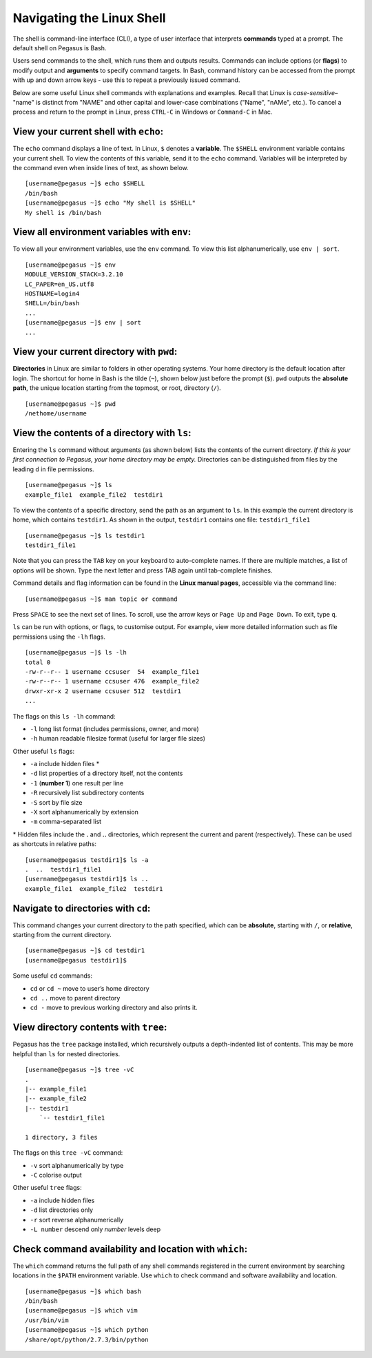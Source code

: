 Navigating the Linux Shell
==========================

The shell is command-line interface (CLI), a type of user interface that
interprets **commands** typed at a prompt. The default shell on Pegasus
is Bash.

Users send commands to the shell, which runs them and outputs results.
Commands can include options (or **flags**) to modify output and
**arguments** to specify command targets. In Bash, command history can
be accessed from the prompt with up and down arrow keys - use this to
repeat a previously issued command.

Below are some useful Linux shell commands with explanations and
examples. Recall that Linux is *case-sensitive*– "name" is distinct from
"NAME" and other capital and lower-case combinations ("Name", "nAMe",
etc.). To cancel a process and return to the prompt in Linux, press
``CTRL-C`` in Windows or ``Command-C`` in Mac.

View your current shell with ``echo``:
--------------------------------------

The ``echo`` command displays a line of text. In Linux, ``$`` denotes a
**variable**. The ``$SHELL`` environment variable contains your current
shell. To view the contents of this variable, send it to the ``echo``
command. Variables will be interpreted by the command even when inside
lines of text, as shown below.

::

    [username@pegasus ~]$ echo $SHELL
    /bin/bash
    [username@pegasus ~]$ echo "My shell is $SHELL"
    My shell is /bin/bash

View all environment variables with ``env``:
--------------------------------------------

To view all your environment variables, use the ``env`` command. To view
this list alphanumerically, use ``env | sort``.

::

    [username@pegasus ~]$ env
    MODULE_VERSION_STACK=3.2.10
    LC_PAPER=en_US.utf8
    HOSTNAME=login4
    SHELL=/bin/bash
    ...
    [username@pegasus ~]$ env | sort
    ...

View your current directory with ``pwd``:
-----------------------------------------

**Directories** in Linux are similar to folders in other operating
systems. Your home directory is the default location after login. The
shortcut for home in Bash is the tilde (``~``), shown below just before
the prompt (``$``). ``pwd`` outputs the **absolute path**, the unique
location starting from the topmost, or root, directory (``/``).

::

    [username@pegasus ~]$ pwd
    /nethome/username

View the contents of a directory with ``ls``:
---------------------------------------------

Entering the ``ls`` command without arguments (as shown below) lists the
contents of the current directory. *If this is your first connection to
Pegasus, your home directory may be empty.* Directories can be
distinguished from files by the leading ``d`` in file permissions.

::

    [username@pegasus ~]$ ls 
    example_file1  example_file2  testdir1

To view the contents of a specific directory, send the path as an
argument to ``ls``. In this example the current directory is home, which
contains ``testdir1``. As shown in the output, ``testdir1`` contains one
file: ``testdir1_file1``

::

    [username@pegasus ~]$ ls testdir1
    testdir1_file1

Note that you can press the ``TAB`` key on your keyboard to
auto-complete names. If there are multiple matches, a list of options
will be shown. Type the next letter and press TAB again until
tab-complete finishes.

Command details and flag information can be found in the **Linux manual
pages**, accessible via the command line:

::

    [username@pegasus ~]$ man topic or command

Press ``SPACE`` to see the next set of lines. To scroll, use the arrow
keys or ``Page Up`` and ``Page Down``. To exit, type ``q``.

``ls`` can be run with options, or flags, to customise output. For
example, view more detailed information such as file permissions using
the ``-lh`` flags.

::

    [username@pegasus ~]$ ls -lh
    total 0
    -rw-r--r-- 1 username ccsuser  54  example_file1
    -rw-r--r-- 1 username ccsuser 476  example_file2
    drwxr-xr-x 2 username ccsuser 512  testdir1
    ...

The flags on this ``ls -lh`` command:

-  ``-l`` long list format (includes permissions, owner, and more)
-  ``-h`` human readable filesize format (useful for larger file sizes)

Other useful ``ls`` flags:

-  ``-a`` include hidden files \*
-  ``-d`` list properties of a directory itself, not the contents
-  ``-1`` (**number 1**) one result per line
-  ``-R`` recursively list subdirectory contents
-  ``-S`` sort by file size
-  ``-X`` sort alphanumerically by extension
-  ``-m`` comma-separated list

\* Hidden files include the **.** and **..** directories, which
represent the current and parent (respectively). These can be used as
shortcuts in relative paths:

::

    [username@pegasus testdir1]$ ls -a
    .  ..  testdir1_file1
    [username@pegasus testdir1]$ ls ..
    example_file1  example_file2  testdir1

Navigate to directories with ``cd``:
------------------------------------

This command changes your current directory to the path specified, which
can be **absolute**, starting with ``/``, or **relative**, starting from
the current directory.

::

    [username@pegasus ~]$ cd testdir1
    [username@pegasus testdir1]$

Some useful ``cd`` commands:

-  ``cd`` or ``cd ~`` move to user’s home directory
-  ``cd ..`` move to parent directory
-  ``cd -`` move to previous working directory and also prints it. 

View directory contents with ``tree``:
--------------------------------------

Pegasus has the ``tree`` package installed, which recursively outputs a
depth-indented list of contents. This may be more helpful than ``ls``
for nested directories.

::

    [username@pegasus ~]$ tree -vC
    .
    |-- example_file1
    |-- example_file2
    |-- testdir1
        `-- testdir1_file1

    1 directory, 3 files

The flags on this ``tree -vC`` command:

-  ``-v`` sort alphanumerically by type
-  ``-C`` colorise output

Other useful ``tree`` flags:

-  ``-a`` include hidden files
-  ``-d`` list directories only
-  ``-r`` sort reverse alphanumerically
-  ``-L number`` descend only *number* levels deep

Check command availability and location with ``which``:
-------------------------------------------------------

The ``which`` command returns the full path of any shell commands
registered in the current environment by searching locations in the
``$PATH`` environment variable. Use ``which`` to check command and
software availability and location.

::

    [username@pegasus ~]$ which bash
    /bin/bash
    [username@pegasus ~]$ which vim
    /usr/bin/vim
    [username@pegasus ~]$ which python
    /share/opt/python/2.7.3/bin/python
